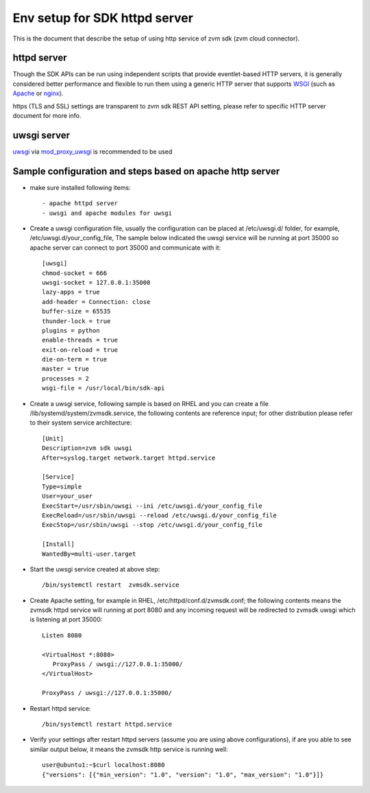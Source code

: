 ******************************
Env setup for SDK httpd server
******************************

This is the document that describe the setup of using http service
of zvm sdk (zvm cloud connector).

============
httpd server
============

Though the SDK APIs can be run using independent scripts that
provide eventlet-based HTTP servers, it is generally considered better
performance and flexible to run them using a generic HTTP server that
supports WSGI_ (such as Apache_ or nginx_).

https (TLS and SSL) settings are transparent to zvm sdk REST API setting,
please refer to specific HTTP server document for more info.

.. _WSGI: https://www.python.org/dev/peps/pep-3333/
.. _apache: http://httpd.apache.org/
.. _nginx: http://nginx.org/en/

============
uwsgi server
============

uwsgi_ via mod_proxy_uwsgi_ is recommended to be used

.. _uwsgi: https://uwsgi-docs.readthedocs.io/
.. _mod_proxy_uwsgi: http://uwsgi-docs.readthedocs.io/en/latest/Apache.html#mod-proxy-uwsgi

==========================================================
Sample configuration and steps based on apache http server
==========================================================

* make sure installed following items::

   - apache httpd server
   - uwsgi and apache modules for uwsgi 

* Create a uwsgi configuration file, usually the configuration can be placed
  at /etc/uwsgi.d/ folder, for example, /etc/uwsgi.d/your_config_file,
  The sample below indicated the uwsgi service will be running at port 35000
  so apache server can connect to port 35000 and communicate with it::

   [uwsgi]
   chmod-socket = 666
   uwsgi-socket = 127.0.0.1:35000
   lazy-apps = true
   add-header = Connection: close
   buffer-size = 65535
   thunder-lock = true
   plugins = python
   enable-threads = true
   exit-on-reload = true
   die-on-term = true
   master = true
   processes = 2
   wsgi-file = /usr/local/bin/sdk-api

* Create a uwsgi service, following sample is based on RHEL and you can 
  create a file /lib/systemd/system/zvmsdk.service, the following contents
  are reference input; for other distribution please refer to their system
  service architecture::

   [Unit]
   Description=zvm sdk uwsgi
   After=syslog.target network.target httpd.service

   [Service]
   Type=simple
   User=your_user
   ExecStart=/usr/sbin/uwsgi --ini /etc/uwsgi.d/your_config_file
   ExecReload=/usr/sbin/uwsgi --reload /etc/uwsgi.d/your_config_file
   ExecStop=/usr/sbin/uwsgi --stop /etc/uwsgi.d/your_config_file

   [Install]
   WantedBy=multi-user.target

* Start the uwsgi service created at above step::

   /bin/systemctl restart  zvmsdk.service

* Create Apache setting, for example in RHEL, /etc/httpd/conf.d/zvmsdk.conf;
  the following contents means the zvmsdk httpd service will running at port 8080
  and any incoming request will be redirected to zvmsdk uwsgi which is listening
  at port 35000::

   Listen 8080

   <VirtualHost *:8080>
      ProxyPass / uwsgi://127.0.0.1:35000/
   </VirtualHost>

   ProxyPass / uwsgi://127.0.0.1:35000/

* Restart httpd service::

  /bin/systemctl restart httpd.service

* Verify your settings after restart httpd servers (assume you are using above
  configurations), if are you able to see similar output below, it means the zvmsdk
  http service is running well::

   user@ubuntu1:~$curl localhost:8080
   {"versions": [{"min_version": "1.0", "version": "1.0", "max_version": "1.0"}]}

